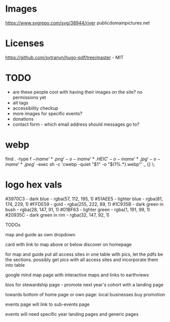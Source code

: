 * Images
https://www.svgrepo.com/svg/38944/river
publicdomainpictures.net

* Licenses
https://github.com/sytranvn/hugo-pdf/tree/master - MIT

* TODO
- are these people cool with having their images on the site? no permissions yet
- alt tags
- accessibility checkup
- more images for specific events?
- donations
- contact form - which email address should messages go to?

* webp
find . -type f \( -iname '*.png' -o -iname '*.HEIC' -o -iname '*.jpg' -o -iname '*.jpeg' \) -exec sh -c 'cwebp -quiet "$1" -o "${1%.*}.webp"' _ {} \;

* logo hex vals
#3970C3 - dark blue - rgba(57, 112, 195, 1)
#51AEE5 - lighter blue - rgba(81, 174, 229, 1)
#FFDE59 - gold - rgba(255, 222, 89, 1)
#1C935B - dark green in bush - rgba(28, 147, 91, 1)
#01BF63 - lighter green - rgba(1, 191, 99, 1)
#20935C - dark green in rim - rgba(32, 147, 92, 1)


TODOs

map and guide as own dropdown


card with link to map above or below discover on homepage


for map and guide put all access sites in one table with pics, let the pdfs be the sections. possibly get pics with all access sites and incorporate them into table


google mind map page with interactive maps and links to earthviews


bios for stewardship page - promote next year's cohort with a landing page


towards bottom of home page or own page: local businesses buy promotion


events page will link to sub-events page


events will need specific year landing pages and generic pages


